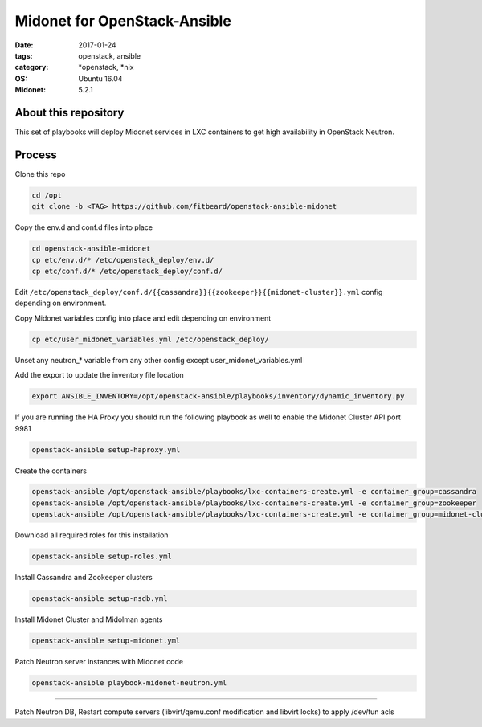 Midonet for OpenStack-Ansible
#########################################
:date: 2017-01-24
:tags: openstack, ansible
:category: \*openstack, \*nix
:OS: Ubuntu 16.04
:Midonet: 5.2.1


About this repository
---------------------

This set of playbooks will deploy Midonet services in LXC containers to get high availability in OpenStack Neutron.

Process
-------

Clone this repo

.. code-block:: bash

    cd /opt
    git clone -b <TAG> https://github.com/fitbeard/openstack-ansible-midonet

Copy the env.d and conf.d files into place

.. code-block:: bash

    cd openstack-ansible-midonet
    cp etc/env.d/* /etc/openstack_deploy/env.d/
    cp etc/conf.d/* /etc/openstack_deploy/conf.d/

Edit ``/etc/openstack_deploy/conf.d/{{cassandra}}{{zookeeper}}{{midonet-cluster}}.yml`` config depending on environment.

Copy Midonet variables config into place and edit depending on environment

.. code-block:: bash

    cp etc/user_midonet_variables.yml /etc/openstack_deploy/

Unset any neutron_* variable from any other config except user_midonet_variables.yml

Add the export to update the inventory file location

.. code-block:: bash

    export ANSIBLE_INVENTORY=/opt/openstack-ansible/playbooks/inventory/dynamic_inventory.py

If you are running the HA Proxy you should run the following playbook as well to enable the Midonet Cluster API port 9981

.. code-block:: bash

    openstack-ansible setup-haproxy.yml

Create the containers

.. code-block:: bash

    openstack-ansible /opt/openstack-ansible/playbooks/lxc-containers-create.yml -e container_group=cassandra
    openstack-ansible /opt/openstack-ansible/playbooks/lxc-containers-create.yml -e container_group=zookeeper
    openstack-ansible /opt/openstack-ansible/playbooks/lxc-containers-create.yml -e container_group=midonet-cluster
    
Download all required roles for this installation

.. code-block:: bash

    openstack-ansible setup-roles.yml

Install Cassandra and Zookeeper clusters

.. code-block:: bash

    openstack-ansible setup-nsdb.yml

Install Midonet Cluster and Midolman agents

.. code-block:: bash

    openstack-ansible setup-midonet.yml

Patch Neutron server instances with Midonet code

.. code-block:: bash

    openstack-ansible playbook-midonet-neutron.yml


?????

Patch Neutron DB, Restart compute servers (libvirt/qemu.conf modification and libvirt locks) to apply /dev/tun acls
